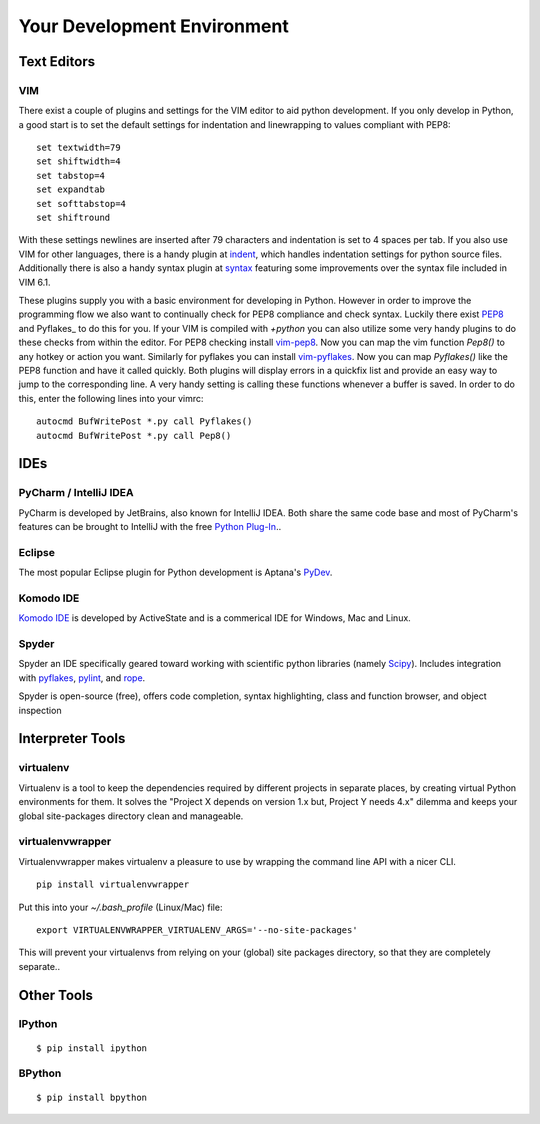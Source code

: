 Your Development Environment
============================


Text Editors
::::::::::::


VIM
---


There exist a couple of plugins and settings for the VIM editor to aid python
development. If you only develop in Python, a good start is to set the default
settings for indentation and linewrapping to values compliant with PEP8::

    set textwidth=79
    set shiftwidth=4
    set tabstop=4
    set expandtab
    set softtabstop=4
    set shiftround

With these settings newlines are inserted after 79  characters and indentation
is set to 4 spaces per tab. If you also use VIM for other languages, there is a
handy plugin at indent_, which handles indentation settings for python source
files.
Additionally there is also a handy syntax plugin at syntax_ featuring some
improvements over the syntax file included in VIM 6.1.

These plugins supply you with a basic environment for developing in Python.
However in order to improve the programming flow we also want to continually
check for PEP8 compliance and check syntax. Luckily there exist PEP8_ and
Pyflakes_ to do this for you. If your VIM is compiled with `+python` you can
also utilize some very handy plugins to do these checks from within the editor.
For PEP8 checking install vim-pep8_. Now you can map the vim function
`Pep8()` to any hotkey or action you want. Similarly for pyflakes you can
install vim-pyflakes_. Now you can map `Pyflakes()` like the PEP8 function and
have it called quickly. Both plugins will display errors in a quickfix list and
provide an easy way to jump to the corresponding line. A very handy setting is
calling these functions whenever a buffer is saved. In order to do this, enter
the following lines into your vimrc::

    autocmd BufWritePost *.py call Pyflakes()
    autocmd BufWritePost *.py call Pep8()


.. _indent: http://www.vim.org/scripts/script.php?script_id=974
.. _syntax: http://www.vim.org/scripts/script.php?script_id=790
.. _Pyflakes: http://pypi.python.org/pypi/pyflakes/
.. _vim-pyflakes: https://github.com/nvie/vim-pyflakes
.. _PEP8: http://pypi.python.org/pypi/pep8/
.. _vim-pep8: https://github.com/nvie/vim-pep8

.. todo:: add supertab notes


IDEs
::::

PyCharm / IntelliJ IDEA
-----------------------

PyCharm is developed by JetBrains, also known for IntelliJ IDEA. Both share the same code base and most of PyCharm's features can be brought to IntelliJ with the free `Python Plug-In <http://plugins.intellij.net/plugin/?id=631/>`_..

Eclipse
-------

The most popular Eclipse plugin for Python development is Aptana's 
`PyDev <http://pydev.org>`_.


Komodo IDE
-----------
`Komodo IDE <http://www.activestate.com/komodo-ide>`_ is developed by ActiveState and is a commerical IDE for Windows, Mac
and Linux.

Spyder 
------

Spyder an IDE specifically geared toward working with scientific python libraries (namely `Scipy <http://www.scipy.org/>`_).
Includes integration with `pyflakes <http://pypi.python.org/pypi/pyflakes>`_, `pylint <http://www.logilab.org/857>`_, 
and `rope <http://rope.sourceforge.net/>`_.

Spyder is open-source (free), offers code completion, syntax highlighting, class and function browser, and object
inspection



Interpreter Tools
:::::::::::::::::


virtualenv
----------

Virtualenv is a tool to keep the dependencies required by different projects in separate places, by creating virtual Python environments for them.
It solves the "Project X depends on version 1.x but, Project Y needs 4.x" dilemma and keeps your global site-packages directory clean and manageable.

virtualenvwrapper
-----------------

Virtualenvwrapper makes virtualenv a pleasure to use by wrapping the command line API with a nicer CLI.

::

    pip install virtualenvwrapper


Put this into your `~/.bash_profile` (Linux/Mac) file:

::

    export VIRTUALENVWRAPPER_VIRTUALENV_ARGS='--no-site-packages'

This will prevent your virtualenvs from relying on your (global) site packages directory, so that they are completely separate..

Other Tools
:::::::::::

IPython
-------

::

    $ pip install ipython



BPython
-------

::

    $ pip install bpython


